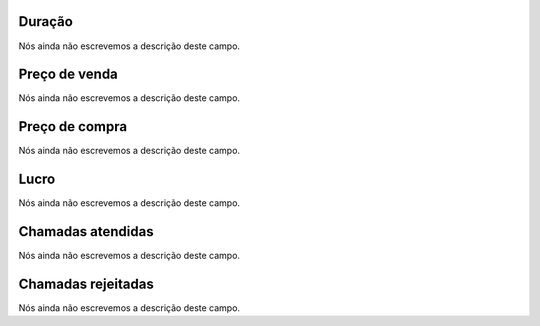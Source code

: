 
.. _callSummaryPerDay-sumsessiontime:

Duração
"""""""""

| Nós ainda não escrevemos a descrição deste campo.




.. _callSummaryPerDay-sumsessionbill:

Preço de venda
"""""""""""""""

| Nós ainda não escrevemos a descrição deste campo.




.. _callSummaryPerDay-sumbuycost:

Preço de compra
""""""""""""""""

| Nós ainda não escrevemos a descrição deste campo.




.. _callSummaryPerDay-sumlucro:

Lucro
"""""

| Nós ainda não escrevemos a descrição deste campo.




.. _callSummaryPerDay-sumnbcall:

Chamadas atendidas
""""""""""""""""""

| Nós ainda não escrevemos a descrição deste campo.




.. _callSummaryPerDay-sumnbcallfail:

Chamadas rejeitadas
"""""""""""""""""""

| Nós ainda não escrevemos a descrição deste campo.



